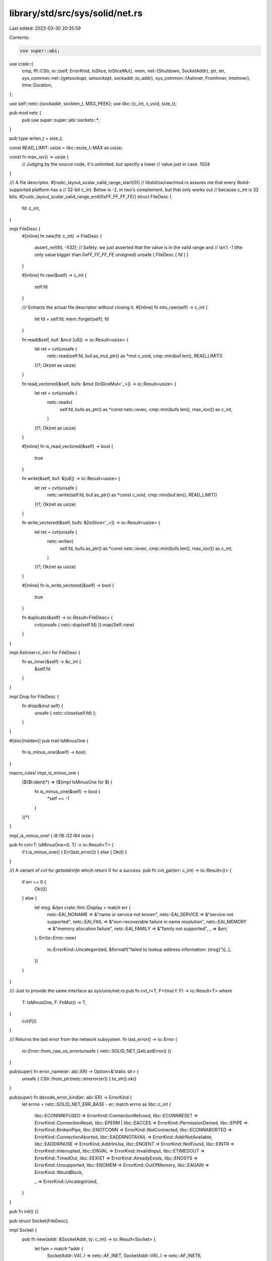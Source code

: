 library/std/src/sys/solid/net.rs
================================

Last edited: 2023-03-30 20:35:59

Contents:

.. code-block:: rs

    use super::abi;
use crate::{
    cmp,
    ffi::CStr,
    io::{self, ErrorKind, IoSlice, IoSliceMut},
    mem,
    net::{Shutdown, SocketAddr},
    ptr, str,
    sys_common::net::{getsockopt, setsockopt, sockaddr_to_addr},
    sys_common::{AsInner, FromInner, IntoInner},
    time::Duration,
};

use self::netc::{sockaddr, socklen_t, MSG_PEEK};
use libc::{c_int, c_void, size_t};

pub mod netc {
    pub use super::super::abi::sockets::*;
}

pub type wrlen_t = size_t;

const READ_LIMIT: usize = libc::ssize_t::MAX as usize;

const fn max_iov() -> usize {
    // Judging by the source code, it's unlimited, but specify a lower
    // value just in case.
    1024
}

/// A file descriptor.
#[rustc_layout_scalar_valid_range_start(0)]
// libstd/os/raw/mod.rs assures me that every libstd-supported platform has a
// 32-bit c_int. Below is -2, in two's complement, but that only works out
// because c_int is 32 bits.
#[rustc_layout_scalar_valid_range_end(0xFF_FF_FF_FE)]
struct FileDesc {
    fd: c_int,
}

impl FileDesc {
    #[inline]
    fn new(fd: c_int) -> FileDesc {
        assert_ne!(fd, -1i32);
        // Safety: we just asserted that the value is in the valid range and
        // isn't `-1` (the only value bigger than `0xFF_FF_FF_FE` unsigned)
        unsafe { FileDesc { fd } }
    }

    #[inline]
    fn raw(&self) -> c_int {
        self.fd
    }

    /// Extracts the actual file descriptor without closing it.
    #[inline]
    fn into_raw(self) -> c_int {
        let fd = self.fd;
        mem::forget(self);
        fd
    }

    fn read(&self, buf: &mut [u8]) -> io::Result<usize> {
        let ret = cvt(unsafe {
            netc::read(self.fd, buf.as_mut_ptr() as *mut c_void, cmp::min(buf.len(), READ_LIMIT))
        })?;
        Ok(ret as usize)
    }

    fn read_vectored(&self, bufs: &mut [IoSliceMut<'_>]) -> io::Result<usize> {
        let ret = cvt(unsafe {
            netc::readv(
                self.fd,
                bufs.as_ptr() as *const netc::iovec,
                cmp::min(bufs.len(), max_iov()) as c_int,
            )
        })?;
        Ok(ret as usize)
    }

    #[inline]
    fn is_read_vectored(&self) -> bool {
        true
    }

    fn write(&self, buf: &[u8]) -> io::Result<usize> {
        let ret = cvt(unsafe {
            netc::write(self.fd, buf.as_ptr() as *const c_void, cmp::min(buf.len(), READ_LIMIT))
        })?;
        Ok(ret as usize)
    }

    fn write_vectored(&self, bufs: &[IoSlice<'_>]) -> io::Result<usize> {
        let ret = cvt(unsafe {
            netc::writev(
                self.fd,
                bufs.as_ptr() as *const netc::iovec,
                cmp::min(bufs.len(), max_iov()) as c_int,
            )
        })?;
        Ok(ret as usize)
    }

    #[inline]
    fn is_write_vectored(&self) -> bool {
        true
    }

    fn duplicate(&self) -> io::Result<FileDesc> {
        cvt(unsafe { netc::dup(self.fd) }).map(Self::new)
    }
}

impl AsInner<c_int> for FileDesc {
    fn as_inner(&self) -> &c_int {
        &self.fd
    }
}

impl Drop for FileDesc {
    fn drop(&mut self) {
        unsafe { netc::close(self.fd) };
    }
}

#[doc(hidden)]
pub trait IsMinusOne {
    fn is_minus_one(&self) -> bool;
}

macro_rules! impl_is_minus_one {
    ($($t:ident)*) => ($(impl IsMinusOne for $t {
        fn is_minus_one(&self) -> bool {
            *self == -1
        }
    })*)
}

impl_is_minus_one! { i8 i16 i32 i64 isize }

pub fn cvt<T: IsMinusOne>(t: T) -> io::Result<T> {
    if t.is_minus_one() { Err(last_error()) } else { Ok(t) }
}

/// A variant of `cvt` for `getaddrinfo` which return 0 for a success.
pub fn cvt_gai(err: c_int) -> io::Result<()> {
    if err == 0 {
        Ok(())
    } else {
        let msg: &dyn crate::fmt::Display = match err {
            netc::EAI_NONAME => &"name or service not known",
            netc::EAI_SERVICE => &"service not supported",
            netc::EAI_FAIL => &"non-recoverable failure in name resolution",
            netc::EAI_MEMORY => &"memory allocation failure",
            netc::EAI_FAMILY => &"family not supported",
            _ => &err,
        };
        Err(io::Error::new(
            io::ErrorKind::Uncategorized,
            &format!("failed to lookup address information: {msg}")[..],
        ))
    }
}

/// Just to provide the same interface as sys/unix/net.rs
pub fn cvt_r<T, F>(mut f: F) -> io::Result<T>
where
    T: IsMinusOne,
    F: FnMut() -> T,
{
    cvt(f())
}

/// Returns the last error from the network subsystem.
fn last_error() -> io::Error {
    io::Error::from_raw_os_error(unsafe { netc::SOLID_NET_GetLastError() })
}

pub(super) fn error_name(er: abi::ER) -> Option<&'static str> {
    unsafe { CStr::from_ptr(netc::strerror(er)) }.to_str().ok()
}

pub(super) fn decode_error_kind(er: abi::ER) -> ErrorKind {
    let errno = netc::SOLID_NET_ERR_BASE - er;
    match errno as libc::c_int {
        libc::ECONNREFUSED => ErrorKind::ConnectionRefused,
        libc::ECONNRESET => ErrorKind::ConnectionReset,
        libc::EPERM | libc::EACCES => ErrorKind::PermissionDenied,
        libc::EPIPE => ErrorKind::BrokenPipe,
        libc::ENOTCONN => ErrorKind::NotConnected,
        libc::ECONNABORTED => ErrorKind::ConnectionAborted,
        libc::EADDRNOTAVAIL => ErrorKind::AddrNotAvailable,
        libc::EADDRINUSE => ErrorKind::AddrInUse,
        libc::ENOENT => ErrorKind::NotFound,
        libc::EINTR => ErrorKind::Interrupted,
        libc::EINVAL => ErrorKind::InvalidInput,
        libc::ETIMEDOUT => ErrorKind::TimedOut,
        libc::EEXIST => ErrorKind::AlreadyExists,
        libc::ENOSYS => ErrorKind::Unsupported,
        libc::ENOMEM => ErrorKind::OutOfMemory,
        libc::EAGAIN => ErrorKind::WouldBlock,

        _ => ErrorKind::Uncategorized,
    }
}

pub fn init() {}

pub struct Socket(FileDesc);

impl Socket {
    pub fn new(addr: &SocketAddr, ty: c_int) -> io::Result<Socket> {
        let fam = match *addr {
            SocketAddr::V4(..) => netc::AF_INET,
            SocketAddr::V6(..) => netc::AF_INET6,
        };
        Socket::new_raw(fam, ty)
    }

    pub fn new_raw(fam: c_int, ty: c_int) -> io::Result<Socket> {
        unsafe {
            let fd = cvt(netc::socket(fam, ty, 0))?;
            let fd = FileDesc::new(fd);
            let socket = Socket(fd);

            Ok(socket)
        }
    }

    pub fn connect_timeout(&self, addr: &SocketAddr, timeout: Duration) -> io::Result<()> {
        self.set_nonblocking(true)?;
        let r = unsafe {
            let (addr, len) = addr.into_inner();
            cvt(netc::connect(self.0.raw(), addr.as_ptr(), len))
        };
        self.set_nonblocking(false)?;

        match r {
            Ok(_) => return Ok(()),
            // there's no ErrorKind for EINPROGRESS
            Err(ref e) if e.raw_os_error() == Some(netc::EINPROGRESS) => {}
            Err(e) => return Err(e),
        }

        if timeout.as_secs() == 0 && timeout.subsec_nanos() == 0 {
            return Err(io::const_io_error!(
                io::ErrorKind::InvalidInput,
                "cannot set a 0 duration timeout",
            ));
        }

        let mut timeout =
            netc::timeval { tv_sec: timeout.as_secs() as _, tv_usec: timeout.subsec_micros() as _ };
        if timeout.tv_sec == 0 && timeout.tv_usec == 0 {
            timeout.tv_usec = 1;
        }

        let fds = netc::fd_set { num_fds: 1, fds: [self.0.raw()] };

        let mut writefds = fds;
        let mut errorfds = fds;

        let n = unsafe {
            cvt(netc::select(
                self.0.raw() + 1,
                ptr::null_mut(),
                &mut writefds,
                &mut errorfds,
                &mut timeout,
            ))?
        };

        match n {
            0 => Err(io::const_io_error!(io::ErrorKind::TimedOut, "connection timed out")),
            _ => {
                let can_write = writefds.num_fds != 0;
                if !can_write {
                    if let Some(e) = self.take_error()? {
                        return Err(e);
                    }
                }
                Ok(())
            }
        }
    }

    pub fn accept(&self, storage: *mut sockaddr, len: *mut socklen_t) -> io::Result<Socket> {
        let fd = cvt_r(|| unsafe { netc::accept(self.0.raw(), storage, len) })?;
        let fd = FileDesc::new(fd);
        Ok(Socket(fd))
    }

    pub fn duplicate(&self) -> io::Result<Socket> {
        self.0.duplicate().map(Socket)
    }

    fn recv_with_flags(&self, buf: &mut [u8], flags: c_int) -> io::Result<usize> {
        let ret = cvt(unsafe {
            netc::recv(self.0.raw(), buf.as_mut_ptr() as *mut c_void, buf.len(), flags)
        })?;
        Ok(ret as usize)
    }

    pub fn read(&self, buf: &mut [u8]) -> io::Result<usize> {
        self.recv_with_flags(buf, 0)
    }

    pub fn peek(&self, buf: &mut [u8]) -> io::Result<usize> {
        self.recv_with_flags(buf, MSG_PEEK)
    }

    pub fn read_vectored(&self, bufs: &mut [IoSliceMut<'_>]) -> io::Result<usize> {
        self.0.read_vectored(bufs)
    }

    #[inline]
    pub fn is_read_vectored(&self) -> bool {
        self.0.is_read_vectored()
    }

    fn recv_from_with_flags(
        &self,
        buf: &mut [u8],
        flags: c_int,
    ) -> io::Result<(usize, SocketAddr)> {
        let mut storage: netc::sockaddr_storage = unsafe { mem::zeroed() };
        let mut addrlen = mem::size_of_val(&storage) as netc::socklen_t;

        let n = cvt(unsafe {
            netc::recvfrom(
                self.0.raw(),
                buf.as_mut_ptr() as *mut c_void,
                buf.len(),
                flags,
                &mut storage as *mut _ as *mut _,
                &mut addrlen,
            )
        })?;
        Ok((n as usize, sockaddr_to_addr(&storage, addrlen as usize)?))
    }

    pub fn recv_from(&self, buf: &mut [u8]) -> io::Result<(usize, SocketAddr)> {
        self.recv_from_with_flags(buf, 0)
    }

    pub fn peek_from(&self, buf: &mut [u8]) -> io::Result<(usize, SocketAddr)> {
        self.recv_from_with_flags(buf, MSG_PEEK)
    }

    pub fn write(&self, buf: &[u8]) -> io::Result<usize> {
        self.0.write(buf)
    }

    pub fn write_vectored(&self, bufs: &[IoSlice<'_>]) -> io::Result<usize> {
        self.0.write_vectored(bufs)
    }

    #[inline]
    pub fn is_write_vectored(&self) -> bool {
        self.0.is_write_vectored()
    }

    pub fn set_timeout(&self, dur: Option<Duration>, kind: c_int) -> io::Result<()> {
        let timeout = match dur {
            Some(dur) => {
                if dur.as_secs() == 0 && dur.subsec_nanos() == 0 {
                    return Err(io::const_io_error!(
                        io::ErrorKind::InvalidInput,
                        "cannot set a 0 duration timeout",
                    ));
                }

                let secs = if dur.as_secs() > netc::c_long::MAX as u64 {
                    netc::c_long::MAX
                } else {
                    dur.as_secs() as netc::c_long
                };
                let mut timeout = netc::timeval { tv_sec: secs, tv_usec: dur.subsec_micros() as _ };
                if timeout.tv_sec == 0 && timeout.tv_usec == 0 {
                    timeout.tv_usec = 1;
                }
                timeout
            }
            None => netc::timeval { tv_sec: 0, tv_usec: 0 },
        };
        setsockopt(self, netc::SOL_SOCKET, kind, timeout)
    }

    pub fn timeout(&self, kind: c_int) -> io::Result<Option<Duration>> {
        let raw: netc::timeval = getsockopt(self, netc::SOL_SOCKET, kind)?;
        if raw.tv_sec == 0 && raw.tv_usec == 0 {
            Ok(None)
        } else {
            let sec = raw.tv_sec as u64;
            let nsec = (raw.tv_usec as u32) * 1000;
            Ok(Some(Duration::new(sec, nsec)))
        }
    }

    pub fn shutdown(&self, how: Shutdown) -> io::Result<()> {
        let how = match how {
            Shutdown::Write => netc::SHUT_WR,
            Shutdown::Read => netc::SHUT_RD,
            Shutdown::Both => netc::SHUT_RDWR,
        };
        cvt(unsafe { netc::shutdown(self.0.raw(), how) })?;
        Ok(())
    }

    pub fn set_linger(&self, linger: Option<Duration>) -> io::Result<()> {
        let linger = netc::linger {
            l_onoff: linger.is_some() as netc::c_int,
            l_linger: linger.unwrap_or_default().as_secs() as netc::c_int,
        };

        setsockopt(self, netc::SOL_SOCKET, netc::SO_LINGER, linger)
    }

    pub fn linger(&self) -> io::Result<Option<Duration>> {
        let val: netc::linger = getsockopt(self, netc::SOL_SOCKET, netc::SO_LINGER)?;

        Ok((val.l_onoff != 0).then(|| Duration::from_secs(val.l_linger as u64)))
    }

    pub fn set_nodelay(&self, nodelay: bool) -> io::Result<()> {
        setsockopt(self, netc::IPPROTO_TCP, netc::TCP_NODELAY, nodelay as c_int)
    }

    pub fn nodelay(&self) -> io::Result<bool> {
        let raw: c_int = getsockopt(self, netc::IPPROTO_TCP, netc::TCP_NODELAY)?;
        Ok(raw != 0)
    }

    pub fn set_nonblocking(&self, nonblocking: bool) -> io::Result<()> {
        let mut nonblocking = nonblocking as c_int;
        cvt(unsafe {
            netc::ioctl(*self.as_inner(), netc::FIONBIO, (&mut nonblocking) as *mut c_int as _)
        })
        .map(drop)
    }

    pub fn take_error(&self) -> io::Result<Option<io::Error>> {
        let raw: c_int = getsockopt(self, netc::SOL_SOCKET, netc::SO_ERROR)?;
        if raw == 0 { Ok(None) } else { Ok(Some(io::Error::from_raw_os_error(raw as i32))) }
    }

    // This method is used by sys_common code to abstract over targets.
    pub fn as_raw(&self) -> c_int {
        *self.as_inner()
    }
}

impl AsInner<c_int> for Socket {
    fn as_inner(&self) -> &c_int {
        self.0.as_inner()
    }
}

impl FromInner<c_int> for Socket {
    fn from_inner(fd: c_int) -> Socket {
        Socket(FileDesc::new(fd))
    }
}

impl IntoInner<c_int> for Socket {
    fn into_inner(self) -> c_int {
        self.0.into_raw()
    }
}


